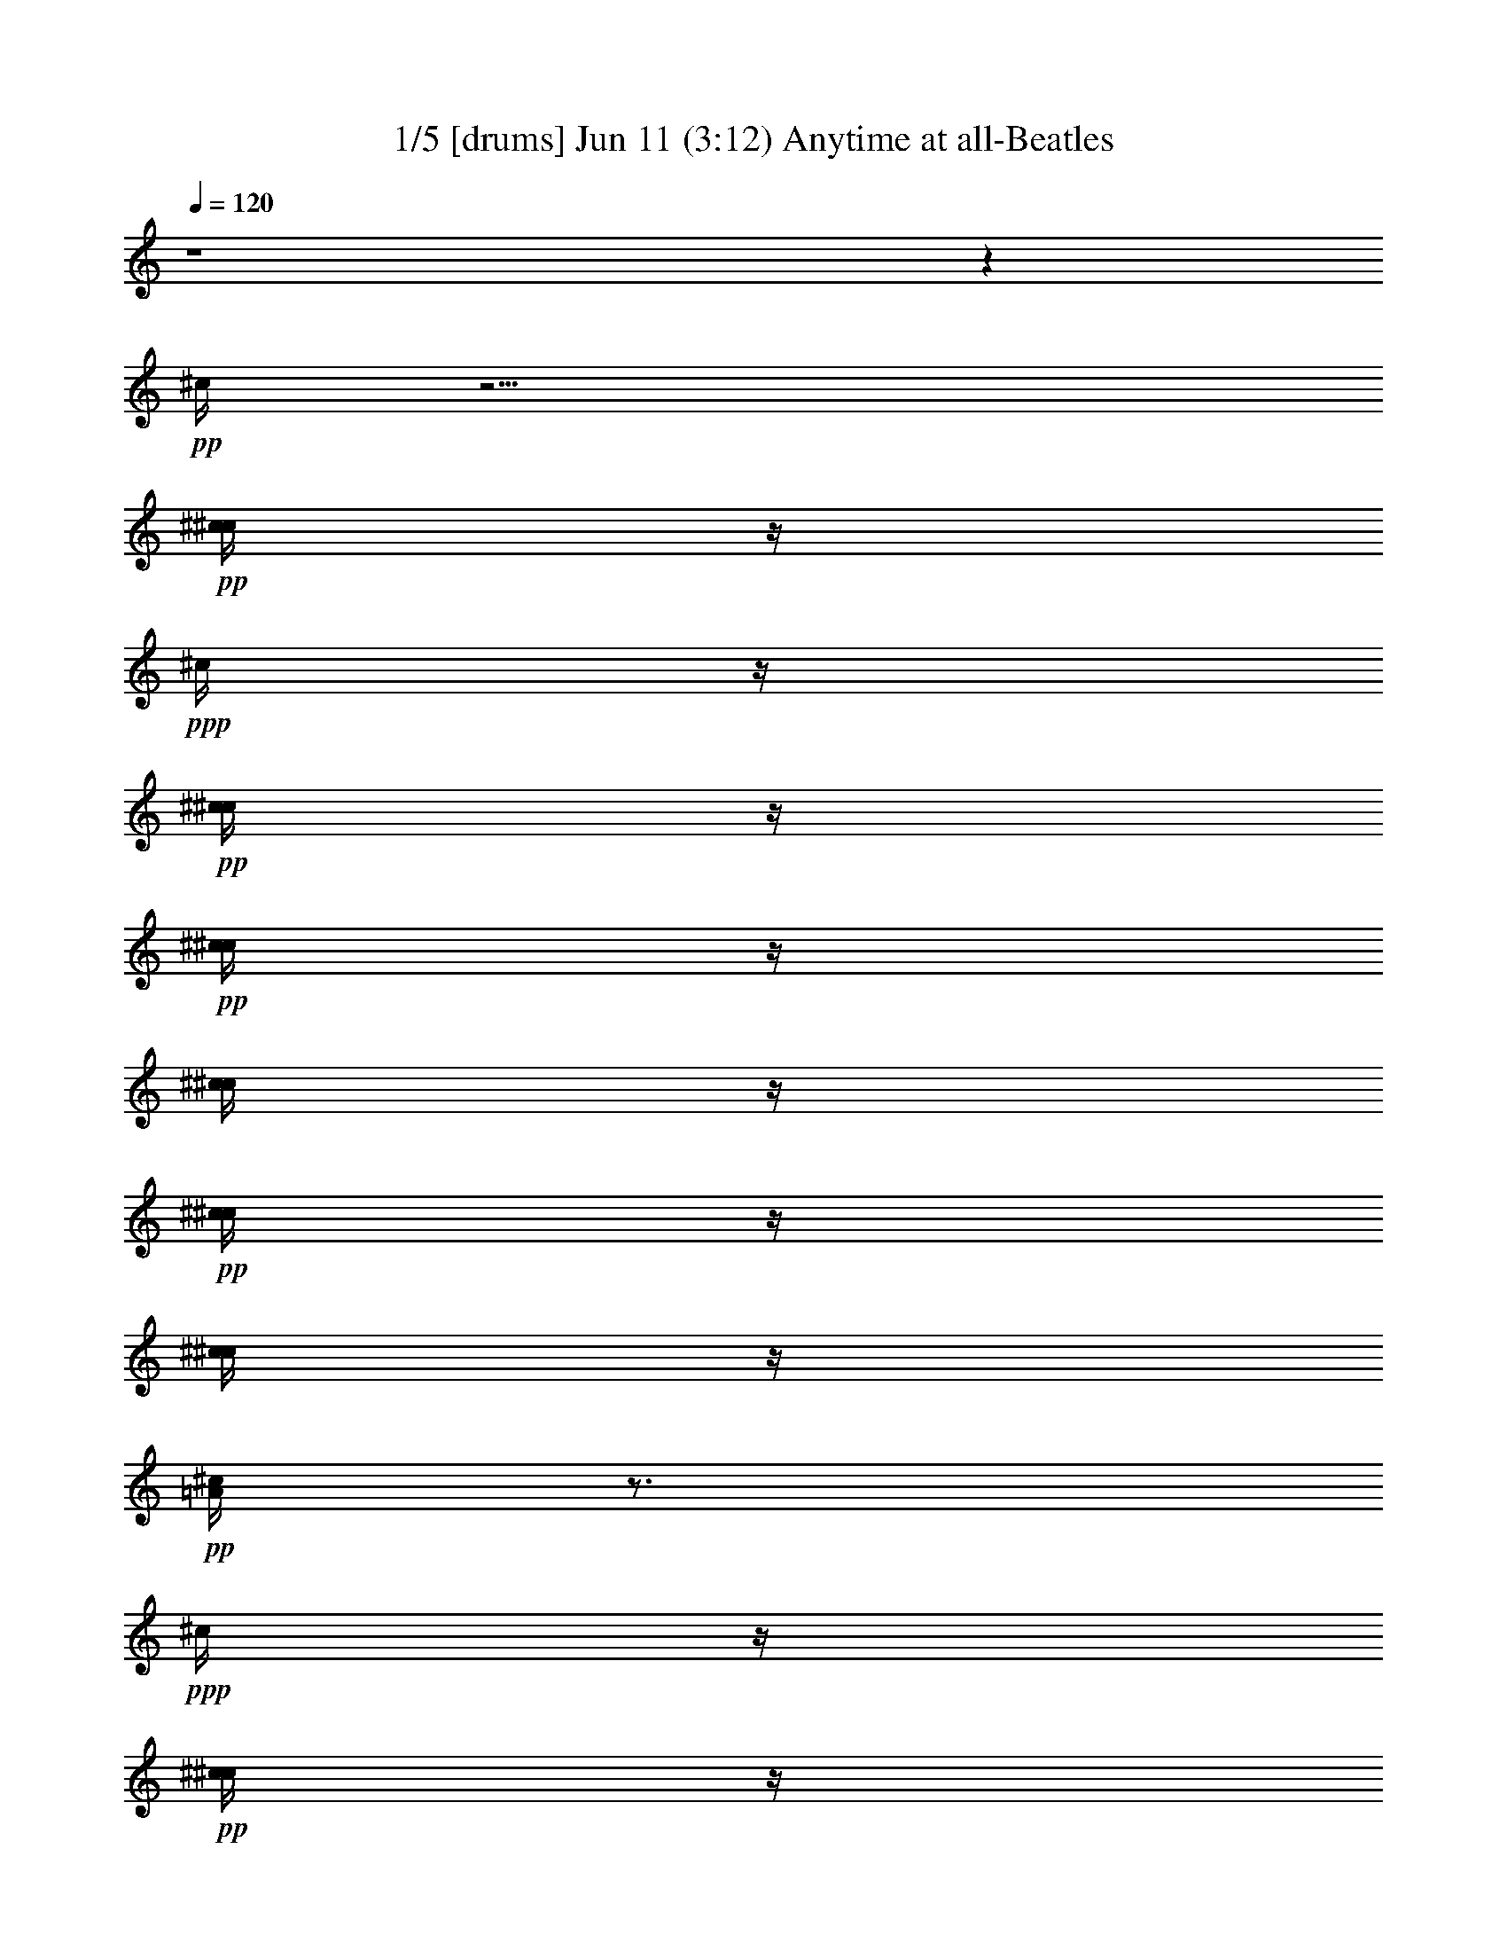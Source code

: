 % Anytime at all 
% conversion by morganfey 
% http://fefeconv.mirar.org/?filter_user=morganfey&view=all 
% 11 Jun 4:23 
% using Firefern's ABC converter 
% 
% Artist: The Beatles 
% Mood: rock, pop, 

X:1 
T: 1/5 [drums] Jun 11 (3:12) Anytime at all-Beatles 
Z: Transcribed by Firefern's ABC sequencer 
% Transcribed for Lord of the Rings Online playing 
% Transpose: 0 (0 octaves) 
% Tempo factor: 100% 
L: 1/4 
K: C 
Q: 1/4=120 
z4 z 
+pp+ ^c/4 
z11/4 
+pp+ [^c/4^c/4] 
z/4 
+ppp+ ^c/4 
z/4 
+pp+ [^c/4^c/4] 
z/4 
+pp+ [^c/4^c/4] 
z/4 
[^c/4^c/4] 
z/4 
+pp+ [^c/4^c/4] 
z/4 
[^c/4^c/4] 
z/4 
+pp+ [^c/4=A/4] 
z3/4 
+ppp+ ^c/4 
z/4 
+pp+ [^c/4^c/4] 
z/4 
+ppp+ ^c/4 
z/4 
+pp+ [^c/4^c/4] 
z/4 
+ppp+ ^c/4 
z/4 
+pp+ [^c/4^c/4] 
z/4 
+ppp+ ^c/4 
z/4 
+pp+ [^c/4^c/4] 
z/4 
+ppp+ ^c/4 
z/4 
+pp+ [^c/4^c/4] 
z/4 
+pp+ [^c/4^c/4] 
z/4 
[^c/4^c/4] 
z/4 
+ppp+ ^c/4 
z/4 
+pp+ [^c/4^c/4] 
z/4 
+ppp+ ^c/4 
z/4 
+pp+ [^c/4^c/4] 
z/4 
+ppp+ ^c/4 
z/4 
+pp+ [^c/4^c/4] 
z/4 
+pp+ [^c/4^c/4] 
z/4 
[^c/4^c/4] 
z/4 
+ppp+ ^c/4 
z/4 
+pp+ [^c/4^c/4] 
z/4 
+ppp+ ^c/4 
z/4 
+pp+ [^c/4^c/4] 
z/4 
+ppp+ ^c/4 
z/4 
+pp+ [^c/4^c/4] 
z/4 
+pp+ [^c/4^c/4] 
z/4 
[^c/4^c/4] 
z/4 
+ppp+ ^c/4 
z/4 
+pp+ [^c/4^c/4] 
z/4 
+ppp+ ^c/4 
z/4 
+pp+ [^c/4^c/4] 
z/4 
+ppp+ ^c/4 
z/4 
+pp+ [^c/4^c/4] 
z/4 
+pp+ [^c/4^c/4] 
z/4 
[^c/4^c/4] 
z/4 
+ppp+ ^c/4 
z/4 
+pp+ [^c/4^c/4] 
z/4 
+ppp+ ^c/4 
z/4 
+pp+ [^c/4^c/4] 
z/4 
+ppp+ ^c/4 
z/4 
+pp+ [^c/4^c/4] 
z/4 
+pp+ [^c/4^c/4] 
z/4 
[^c/4^c/4] 
z/4 
+ppp+ ^c/4 
z/4 
+pp+ [^c/4^c/4] 
z/4 
+ppp+ ^c/4 
z/4 
+pp+ [^c/4^c/4] 
z/4 
+ppp+ ^c/4 
z/4 
+pp+ [^c/4^c/4] 
z/4 
+pp+ [^c/4^c/4] 
z/4 
[^c/4^c/4] 
z/4 
+ppp+ ^c/4 
z/4 
+pp+ [^c/4^c/4] 
z/4 
+ppp+ ^c/4 
z/4 
+pp+ [^c/4^c/4] 
z/4 
+ppp+ ^c/4 
z/4 
+pp+ [^c/4^c/4] 
z/4 
+pp+ [^c/4^c/4] 
z/4 
[^c/4^c/4] 
z/4 
+ppp+ ^c/4 
z/4 
+pp+ [^c/4^c/4] 
z/4 
+ppp+ ^c/4 
z/4 
+pp+ [^c/4^c/4] 
z/4 
+ppp+ ^c/4 
z/4 
+pp+ [^c/4^c/4] 
z/4 
+pp+ [^c/4^c/4] 
z/4 
[^c/4^c/4] 
z/4 
+ppp+ ^c/4 
z/4 
+pp+ [^c/4^c/4] 
z/4 
+ppp+ ^c/4 
z/4 
+pp+ [^c/4^c/4] 
z/4 
+ppp+ ^c/4 
z/4 
+pp+ [^c/4^c/4] 
z/4 
+pp+ [^c/4^c/4] 
z/4 
[^c/4^c/4] 
z/4 
+ppp+ ^c/4 
z/4 
+pp+ [^c/4^c/4] 
z/4 
+ppp+ ^c/4 
z/4 
+pp+ [^c/4^c/4] 
z/4 
+ppp+ ^c/4 
z/4 
+pp+ [^c/4^c/4] 
z/4 
+pp+ [^c/4^c/4] 
z/4 
[^c/4^c/4] 
z/4 
+ppp+ ^c/4 
z/4 
+pp+ [^c/4^c/4] 
z/4 
+ppp+ ^c/4 
z/4 
+pp+ [^c/4^c/4] 
z/4 
+ppp+ ^c/4 
z/4 
+pp+ [^c/4^c/4] 
z/4 
+pp+ [^c/4^c/4] 
z/4 
[^c/4^c/4] 
z/4 
+ppp+ ^c/4 
z/4 
+pp+ [^c/4^c/4] 
z/4 
+ppp+ ^c/4 
z/4 
+pp+ [^c/4^c/4] 
z/4 
+ppp+ ^c/4 
z/4 
+pp+ [^c/4^c/4] 
z/4 
+pp+ [^c/4^c/4] 
z/4 
[^c/4^c/4] 
z/4 
+ppp+ ^c/4 
z/4 
+pp+ [^c/4^c/4] 
z/4 
+ppp+ ^c/4 
z/4 
+pp+ [^c/4^c/4] 
z/4 
+ppp+ ^c/4 
z/4 
+pp+ [^c/4^c/4] 
z/4 
+pp+ [^c/4^c/4] 
z/4 
[^c/4^c/4] 
z/4 
+ppp+ ^c/4 
z/4 
+pp+ [^c/4^c/4] 
z/4 
+ppp+ ^c/4 
z/4 
+pp+ [^c/4^c/4] 
z/4 
+ppp+ ^c/4 
z/4 
+pp+ [^c/4^c/4] 
z/4 
+pp+ [^c/4^c/4] 
z/4 
[^c/4^c/4] 
z/4 
+ppp+ ^c/4 
z/4 
+pp+ [^c/4^c/4] 
z/4 
+ppp+ ^c/4 
z/4 
+pp+ [^c/4^c/4] 
z/4 
+ppp+ ^c/4 
z/4 
+pp+ [^c/4^c/4] 
z/4 
+pp+ [^c/4^c/4] 
z/4 
[^c/4^c/4] 
z/4 
+ppp+ ^c/4 
z/4 
+pp+ [^c/4^c/4] 
z/4 
+ppp+ ^c/4 
z/4 
+pp+ [^c/4^c/4] 
z/4 
+ppp+ ^c/4 
z/4 
+pp+ [^c/4^c/4] 
z/4 
+pp+ [^c/4^c/4] 
z/4 
[^c/4^c/4] 
z/4 
+ppp+ ^c/4 
z/4 
+pp+ [^c/4^c/4] 
z/4 
+ppp+ ^c/4 
z/4 
+pp+ [^c/4^c/4] 
z/4 
+ppp+ ^c/4 
z/4 
+pp+ [^c/4^c/4] 
z/4 
+pp+ [^c/4^c/4] 
z/4 
[^c/4^c/4] 
z/4 
+ppp+ ^c/4 
z/4 
+pp+ [^c/4^c/4] 
z/4 
+ppp+ ^c/4 
z/4 
+pp+ [^c/4^c/4] 
z/4 
+ppp+ ^c/4 
z/4 
+pp+ [^c/4^c/4] 
z/4 
+pp+ [^c/4^c/4] 
z/4 
[^c/4^c/4] 
z/4 
+ppp+ ^c/4 
z/4 
+pp+ [^c/4^c/4] 
z/4 
+ppp+ ^c/4 
z/4 
+pp+ [^c/4^c/4] 
z/4 
+ppp+ ^c/4 
z/4 
+pp+ [^c/4^c/4] 
z/4 
+pp+ [^c/4^c/4] 
z/4 
[^c/4^c/4] 
z/4 
+ppp+ ^c/4 
z/4 
+pp+ [^c/4^c/4] 
z/4 
+ppp+ ^c/4 
z/4 
+pp+ [^c/4B/4] 
z3/4 
+pp+ ^c/4 
z11/4 
+pp+ [^c/4^c/4] 
z/4 
+ppp+ ^c/4 
z/4 
+pp+ [^c/4^c/4] 
z/4 
+pp+ [^c/4^c/4] 
z/4 
[^c/4^c/4] 
z/4 
+ppp+ ^c/4 
z/4 
+pp+ [^c/4^c/4] 
z/4 
+ppp+ ^c/4 
z/4 
+pp+ [^c/4^c/4] 
z/4 
+ppp+ ^c/4 
z/4 
+pp+ [^c/4^c/4] 
z/4 
+ppp+ ^c/4 
z/4 
+pp+ [^c/4^c/4] 
z/4 
+ppp+ ^c/4 
z/4 
+pp+ [^c/4^c/4] 
z/4 
+ppp+ ^c/4 
z/4 
+pp+ [^c/4^c/4] 
z/4 
+ppp+ ^c/4 
z/4 
+pp+ [^c/4^c/4] 
z/4 
+pp+ [^c/4^c/4] 
z/4 
[^c/4^c/4] 
z/4 
+ppp+ ^c/4 
z/4 
+pp+ [^c/4^c/4] 
z/4 
+ppp+ ^c/4 
z/4 
+pp+ [^c/4^c/4] 
z/4 
+ppp+ ^c/4 
z/4 
+pp+ [^c/4^c/4] 
z/4 
+pp+ [^c/4^c/4] 
z/4 
[^c/4^c/4] 
z/4 
+ppp+ ^c/4 
z/4 
+pp+ [^c/4^c/4] 
z/4 
+ppp+ ^c/4 
z/4 
+pp+ [^c/4^c/4] 
z/4 
+ppp+ ^c/4 
z/4 
+pp+ [^c/4^c/4] 
z/4 
+pp+ [^c/4^c/4] 
z/4 
[^c/4^c/4] 
z/4 
+ppp+ ^c/4 
z/4 
+pp+ [^c/4^c/4] 
z/4 
+ppp+ ^c/4 
z/4 
+pp+ [^c/4^c/4] 
z/4 
+ppp+ ^c/4 
z/4 
+pp+ [^c/4^c/4] 
z/4 
+pp+ [^c/4^c/4] 
z/4 
[^c/4^c/4] 
z/4 
+ppp+ ^c/4 
z/4 
+pp+ [^c/4^c/4] 
z/4 
+ppp+ ^c/4 
z/4 
+pp+ [^c/4^c/4] 
z/4 
+ppp+ ^c/4 
z/4 
+pp+ [^c/4^c/4] 
z/4 
+pp+ [^c/4^c/4] 
z/4 
[^c/4^c/4] 
z/4 
+ppp+ ^c/4 
z/4 
+pp+ [^c/4^c/4] 
z/4 
+ppp+ ^c/4 
z/4 
+pp+ [^c/4^c/4] 
z/4 
+ppp+ ^c/4 
z/4 
+pp+ [^c/4^c/4] 
z/4 
+pp+ [^c/4^c/4] 
z/4 
[^c/4^c/4] 
z/4 
+ppp+ ^c/4 
z/4 
+pp+ [^c/4^c/4] 
z/4 
+ppp+ ^c/4 
z/4 
+pp+ [^c/4^c/4] 
z/4 
+ppp+ ^c/4 
z/4 
+pp+ [^c/4^c/4] 
z/4 
+pp+ [^c/4^c/4] 
z/4 
[^c/4^c/4] 
z/4 
+ppp+ ^c/4 
z/4 
+pp+ [^c/4^c/4] 
z/4 
+ppp+ ^c/4 
z/4 
+pp+ [^c/4^c/4] 
z/4 
+ppp+ ^c/4 
z/4 
+pp+ [^c/4^c/4] 
z/4 
+pp+ [^c/4^c/4] 
z/4 
[^c/4^c/4] 
z/4 
+ppp+ ^c/4 
z/4 
+pp+ [^c/4^c/4] 
z/4 
+ppp+ ^c/4 
z/4 
+pp+ [^c/4^c/4] 
z/4 
+ppp+ ^c/4 
z/4 
+pp+ [^c/4^c/4] 
z/4 
+pp+ [^c/4^c/4] 
z/4 
[^c/4^c/4] 
z/4 
+ppp+ ^c/4 
z/4 
+pp+ [^c/4^c/4] 
z/4 
+ppp+ ^c/4 
z/4 
+pp+ [^c/4^c/4] 
z/4 
+ppp+ ^c/4 
z/4 
+pp+ [^c/4^c/4] 
z/4 
+pp+ [^c/4^c/4] 
z/4 
[^c/4^c/4] 
z/4 
+ppp+ ^c/4 
z/4 
+pp+ [^c/4^c/4] 
z/4 
+ppp+ ^c/4 
z/4 
+pp+ [^c/4^c/4] 
z/4 
+ppp+ ^c/4 
z/4 
+pp+ [^c/4^c/4] 
z/4 
+pp+ [^c/4^c/4] 
z/4 
[^c/4^c/4] 
z/4 
+ppp+ ^c/4 
z/4 
+pp+ [^c/4^c/4] 
z/4 
+ppp+ ^c/4 
z/4 
+pp+ [^c/4^c/4] 
z/4 
+ppp+ ^c/4 
z/4 
+pp+ [^c/4^c/4] 
z/4 
+pp+ [^c/4^c/4] 
z/4 
[^c/4^c/4] 
z/4 
+ppp+ ^c/4 
z/4 
+pp+ [^c/4^c/4] 
z/4 
+ppp+ ^c/4 
z/4 
+pp+ [^c/4^c/4] 
z/4 
+ppp+ ^c/4 
z/4 
+pp+ [^c/4^c/4] 
z/4 
+pp+ [^c/4^c/4] 
z/4 
[^c/4^c/4] 
z/4 
+ppp+ ^c/4 
z/4 
+pp+ [^c/4^c/4] 
z/4 
+ppp+ ^c/4 
z/4 
+pp+ [^c/4^c/4] 
z/4 
+ppp+ ^c/4 
z/4 
+pp+ [^c/4^c/4] 
z/4 
+pp+ [^c/4^c/4] 
z/4 
[^c/4^c/4] 
z/4 
+ppp+ ^c/4 
z/4 
+pp+ [^c/4^c/4] 
z/4 
+ppp+ ^c/4 
z/4 
+pp+ [^c/4^c/4] 
z/4 
+ppp+ ^c/4 
z/4 
+pp+ [^c/4^c/4] 
z/4 
+pp+ [^c/4^c/4] 
z/4 
[^c/4^c/4] 
z/4 
+ppp+ ^c/4 
z/4 
+pp+ [^c/4^c/4] 
z/4 
+ppp+ ^c/4 
z/4 
+pp+ [^c/4^c/4] 
z/4 
+ppp+ ^c/4 
z/4 
+pp+ [^c/4^c/4] 
z/4 
+pp+ [^c/4^c/4] 
z/4 
[^c/4^c/4] 
z/4 
+ppp+ ^c/4 
z/4 
+pp+ [^c/4^c/4] 
z/4 
+ppp+ ^c/4 
z/4 
+pp+ [^c/4^c/4] 
z/4 
+ppp+ ^c/4 
z/4 
+pp+ [^c/4^c/4] 
z/4 
+pp+ [^c/4^c/4] 
z/4 
[^c/4^c/4] 
z/4 
+ppp+ ^c/4 
z/4 
+pp+ [^c/4^c/4] 
z/4 
+ppp+ ^c/4 
z/4 
+pp+ [^c/4^c/4] 
z/4 
+ppp+ ^c/4 
z/4 
+pp+ [^c/4^c/4] 
z/4 
+pp+ [^c/4^c/4] 
z/4 
[^c/4^c/4] 
z/4 
+ppp+ ^c/4 
z/4 
+pp+ [^c/4^c/4] 
z/4 
+ppp+ ^c/4 
z/4 
+pp+ [^c/4^c/4] 
z/4 
+ppp+ ^c/4 
z/4 
+pp+ [^c/4^c/4] 
z/4 
+pp+ [^c/4^c/4] 
z/4 
[^c/4^c/4] 
z/4 
+ppp+ ^c/4 
z/4 
+pp+ [^c/4^c/4] 
z/4 
+ppp+ ^c/4 
z/4 
+pp+ [^c/4B/4] 
z3/4 
+pp+ ^c/4 
z11/4 
+pp+ [^c/4^c/4] 
z/4 
+ppp+ ^c/4 
z/4 
+pp+ [^c/4^c/4] 
z/4 
+pp+ [^c/4^c/4] 
z/4 
[^c/4^c/4] 
z/4 
+pp+ [^c/4^c/4] 
z/4 
[^c/4^c/4] 
z/4 
+pp+ [^c/4=A/4] 
z3/4 
+ppp+ ^c/4 
z/4 
+pp+ [^c/4^c/4] 
z/4 
+ppp+ ^c/4 
z/4 
+pp+ [^c/4^c/4] 
z/4 
+ppp+ ^c/4 
z/4 
+pp+ [^c/4^c/4] 
z/4 
+ppp+ ^c/4 
z/4 
+pp+ [^c/4^c/4] 
z/4 
+ppp+ ^c/4 
z/4 
+pp+ [^c/4^c/4] 
z/4 
+pp+ [^c/4^c/4] 
z/4 
[^c/4^c/4] 
z/4 
+ppp+ ^c/4 
z/4 
+pp+ [^c/4^c/4] 
z/4 
+ppp+ ^c/4 
z/4 
+pp+ [^c/4^c/4] 
z/4 
+ppp+ ^c/4 
z/4 
+pp+ [^c/4^c/4] 
z/4 
+pp+ [^c/4^c/4] 
z/4 
[^c/4^c/4] 
z/4 
+ppp+ ^c/4 
z/4 
+pp+ [^c/4^c/4] 
z/4 
+ppp+ ^c/4 
z/4 
+pp+ [^c/4^c/4] 
z/4 
+ppp+ ^c/4 
z/4 
+pp+ [^c/4^c/4] 
z/4 
+pp+ [^c/4^c/4] 
z/4 
[^c/4^c/4] 
z/4 
+ppp+ ^c/4 
z/4 
+pp+ [^c/4^c/4] 
z/4 
+ppp+ ^c/4 
z/4 
+pp+ [^c/4^c/4] 
z/4 
+ppp+ ^c/4 
z/4 
+pp+ [^c/4^c/4] 
z/4 
+pp+ [^c/4^c/4] 
z/4 
[^c/4^c/4] 
z/4 
+ppp+ ^c/4 
z/4 
+pp+ [^c/4^c/4] 
z/4 
+ppp+ ^c/4 
z/4 
+pp+ [^c/4^c/4] 
z/4 
+ppp+ ^c/4 
z/4 
+pp+ [^c/4^c/4] 
z/4 
+pp+ [^c/4^c/4] 
z/4 
[^c/4^c/4] 
z/4 
+ppp+ ^c/4 
z/4 
+pp+ [^c/4^c/4] 
z/4 
+ppp+ ^c/4 
z/4 
+pp+ [^c/4^c/4] 
z/4 
+ppp+ ^c/4 
z/4 
+pp+ [^c/4^c/4] 
z/4 
+pp+ [^c/4^c/4] 
z/4 
[^c/4^c/4] 
z/4 
+ppp+ ^c/4 
z/4 
+pp+ [^c/4^c/4] 
z/4 
+ppp+ ^c/4 
z/4 
+pp+ [^c/4^c/4] 
z/4 
+ppp+ ^c/4 
z/4 
+pp+ [^c/4^c/4] 
z/4 
+pp+ [^c/4^c/4] 
z/4 
[^c/4^c/4] 
z/4 
+ppp+ ^c/4 
z/4 
+pp+ [^c/4^c/4] 
z/4 
+ppp+ ^c/4 
z/4 
+pp+ [^c/4^c/4] 
z/4 
+ppp+ ^c/4 
z/4 
+pp+ [^c/4^c/4] 
z/4 
+pp+ [^c/4^c/4] 
z/4 
[^c/4^c/4] 
z/4 
+ppp+ ^c/4 
z/4 
+pp+ [^c/4^c/4] 
z/4 
+ppp+ ^c/4 
z/4 
+pp+ [^c/4^c/4] 
z/4 
+ppp+ ^c/4 
z/4 
+pp+ [^c/4^c/4] 
z/4 
+pp+ [^c/4^c/4] 
z/4 
[^c/4^c/4] 
z/4 
+ppp+ ^c/4 
z/4 
+pp+ [^c/4^c/4] 
z/4 
+ppp+ ^c/4 
z/4 
+pp+ [^c/4^c/4] 
z/4 
+ppp+ ^c/4 
z/4 
+pp+ [^c/4^c/4] 
z/4 
+pp+ [^c/4^c/4] 
z/4 
[^c/4^c/4] 
z/4 
+ppp+ ^c/4 
z/4 
+pp+ [^c/4^c/4] 
z/4 
+ppp+ ^c/4 
z/4 
+pp+ [^c/4^c/4] 
z/4 
+ppp+ ^c/4 
z/4 
+pp+ [^c/4^c/4] 
z/4 
+pp+ [^c/4^c/4] 
z/4 
[^c/4^c/4] 
z/4 
+ppp+ ^c/4 
z/4 
+pp+ [^c/4^c/4] 
z/4 
+ppp+ ^c/4 
z/4 
+pp+ [^c/4^c/4] 
z/4 
+ppp+ ^c/4 
z/4 
+pp+ [^c/4^c/4] 
z/4 
+pp+ [^c/4^c/4] 
z/4 
[^c/4^c/4] 
z/4 
+ppp+ ^c/4 
z/4 
+pp+ [^c/4^c/4] 
z/4 
+ppp+ ^c/4 
z/4 
+pp+ [^c/4^c/4] 
z/4 
+ppp+ ^c/4 
z/4 
+pp+ [^c/4^c/4] 
z/4 
+pp+ [^c/4^c/4] 
z/4 
[^c/4^c/4] 
z/4 
+ppp+ ^c/4 
z/4 
+pp+ [^c/4^c/4] 
z/4 
+ppp+ ^c/4 
z/4 
+pp+ [^c/4^c/4] 
z/4 
+ppp+ ^c/4 
z/4 
+pp+ [^c/4^c/4] 
z/4 
+pp+ [^c/4^c/4] 
z/4 
[^c/4^c/4] 
z/4 
+ppp+ ^c/4 
z/4 
+pp+ [^c/4^c/4] 
z/4 
+ppp+ ^c/4 
z/4 
+pp+ [^c/4^c/4] 
z/4 
+ppp+ ^c/4 
z/4 
+pp+ [^c/4^c/4] 
z/4 
+pp+ [^c/4^c/4] 
z/4 
[^c/4^c/4] 
z/4 
+ppp+ ^c/4 
z/4 
+pp+ [^c/4^c/4] 
z/4 
+ppp+ ^c/4 
z/4 
+pp+ [^c/4B/4] 
z3/4 
+pp+ ^c/4 
z11/4 
+pp+ [^c/4^c/4] 
z/4 
+ppp+ ^c/4 
z/4 
+pp+ [^c/4^c/4] 
z/4 
+pp+ [^c/4^c/4] 
z/4 
[^c/4^c/4] 
z/4 
+pp+ [^c/4^c/4] 
z/4 
[^c/4^c/4] 
z/4 
+pp+ [^c/4=A/4] 
z3/4 
+ppp+ ^c/4 
z/4 
+pp+ [^c/4^c/4] 
z/4 
+ppp+ ^c/4 
z/4 
+pp+ [^c/4^c/4] 
z/4 
+ppp+ ^c/4 
z/4 
+pp+ [^c/4^c/4] 
z/4 
+ppp+ ^c/4 
z/4 
+pp+ [^c/4^c/4] 
z/4 
+ppp+ ^c/4 
z/4 
+pp+ [^c/4^c/4] 
z/4 
+pp+ [^c/4^c/4] 
z/4 
[^c/4^c/4] 
z/4 
+ppp+ ^c/4 
z/4 
+pp+ [^c/4^c/4] 
z/4 
+ppp+ ^c/4 
z/4 
+pp+ [^c/4^c/4] 
z/4 
+ppp+ ^c/4 
z/4 
+pp+ [^c/4^c/4] 
z/4 
+pp+ [^c/4^c/4] 
z/4 
[^c/4^c/4] 
z/4 
+ppp+ ^c/4 
z/4 
+pp+ [^c/4^c/4] 
z/4 
+ppp+ ^c/4 
z/4 
+pp+ [^c/4^c/4] 
z/4 
+ppp+ ^c/4 
z/4 
+pp+ [^c/4^c/4] 
z/4 
+pp+ [^c/4^c/4] 
z/4 
[^c/4^c/4] 
z/4 
+ppp+ ^c/4 
z/4 
+pp+ [^c/4^c/4] 
z/4 
+ppp+ ^c/4 
z/4 
+pp+ [^c/4^c/4] 
z/4 
+ppp+ ^c/4 
z/4 
+pp+ [^c/4^c/4] 
z/4 
+pp+ [^c/4^c/4] 
z/4 
[^c/4^c/4] 
z/4 
+ppp+ ^c/4 
z/4 
+pp+ [^c/4^c/4] 
z/4 
+ppp+ ^c/4 
z/4 
+pp+ [^c/4^c/4] 
z/4 
+ppp+ ^c/4 
z/4 
+pp+ [^c/4^c/4] 
z/4 
+pp+ [^c/4^c/4] 
z/4 
[^c/4^c/4] 
z/4 
+ppp+ ^c/4 
z/4 
+pp+ [^c/4^c/4] 
z/4 
+ppp+ ^c/4 
z/4 
+pp+ [^c/4^c/4] 
z/4 
+ppp+ ^c/4 
z/4 
+pp+ [^c/4^c/4] 
z/4 
+pp+ [^c/4^c/4] 
z/4 
[^c/4^c/4] 
z/4 
+ppp+ ^c/4 
z/4 
+pp+ [^c/4^c/4] 
z/4 
+ppp+ ^c/4 
z/4 
+pp+ [^c/4^c/4] 
z/4 
+ppp+ ^c/4 
z/4 
+pp+ [^c/4^c/4] 
z/4 
+pp+ [^c/4^c/4] 
z/4 
[^c/4^c/4] 
z/4 
+pp+ [^c/4^c/4] 
z/4 
[^c/4^c/4] 
z/4 
+pp+ [^c/4=A/4] 
z3/4 
+ppp+ ^c/4 
z/4 
+pp+ [^c/4^c/4] 
z/4 
+ppp+ ^c/4 
z/4 
+pp+ [^c/4^c/4] 
z/4 
+ppp+ ^c/4 
z/4 
+pp+ [^c/4^c/4] 
z/4 
+ppp+ ^c/4 
z/4 
+pp+ [^c/4^c/4] 
z/4 
+ppp+ ^c/4 
z/4 
+pp+ [^c/4^c/4] 
z/4 
+pp+ [^c/4^c/4] 
z/4 
[^c/4^c/4] 
z/4 
+ppp+ ^c/4 
z/4 
+pp+ [^c/4^c/4] 
z/4 
+ppp+ ^c/4 
z/4 
+pp+ [^c/4^c/4] 
z/4 
+ppp+ ^c/4 
z/4 
+pp+ [^c/4^c/4] 
z/4 
+pp+ [^c/4^c/4] 
z/4 
[^c/4^c/4] 
z/4 
+ppp+ ^c/4 
z/4 
+pp+ [^c/4^c/4] 
z/4 
+ppp+ ^c/4 
z/4 
+pp+ [^c/4^c/4] 
z/4 
+ppp+ ^c/4 
z/4 
+pp+ [^c/4^c/4] 
z/4 
+pp+ [^c/4^c/4] 
z/4 
[^c/4^c/4] 
z/4 
+ppp+ ^c/4 
z/4 
+pp+ [^c/4^c/4] 
z/4 
+ppp+ ^c/4 
z/4 
+pp+ [^c/4^c/4] 
z/4 
+ppp+ ^c/4 
z/4 
+pp+ [^c/4^c/4] 
z/4 
+pp+ [^c/4^c/4] 
z/4 
[^c/4^c/4] 
z/4 
+ppp+ ^c/4 
z/4 
+pp+ [^c/4^c/4] 
z/4 
+ppp+ ^c/4 
z/4 
+pp+ [^c/4^c/4] 
z/4 
+ppp+ ^c/4 
z/4 
+pp+ [^c/4^c/4] 
z/4 
+pp+ [^c/4^c/4] 
z/4 
[^c/4^c/4] 
z/4 
+ppp+ ^c/4 
z/4 
+pp+ [^c/4^c/4] 
z/4 
+ppp+ ^c/4 
z/4 
+pp+ [^c/4^c/4] 
z/4 
+ppp+ ^c/4 
z/4 
+pp+ [^c/4^c/4] 
z/4 
+pp+ [^c/4^c/4] 
z/4 
[^c/4^c/4] 
z/4 
+ppp+ ^c/4 
z/4 
+pp+ [^c/4^c/4] 
z/4 
+ppp+ ^c/4 
z/4 
+pp+ [^c/4^c/4] 
z/4 
+ppp+ ^c/4 
z/4 
+pp+ [^c/4^c/4] 
z/4 
+pp+ [^c/4^c/4] 
z/4 
[^c/4^c/4] 
z/4 
+pp+ [^c/4^c/4] 
z/4 
[^c/4^c/4] 
z/4 
+pp+ [^c/4=A/4] 
z3/4 
+ppp+ ^c/4 
z/4 
+pp+ [^c/4^c/4] 
z/4 
+ppp+ ^c/4 
z/4 
+pp+ [^c/4^c/4] 
z/4 
+ppp+ ^c/4 
z/4 
+pp+ [^c/4^c/4] 
z/4 
+ppp+ ^c/4 
z/4 
+pp+ [^c/4^c/4] 
z/4 
+ppp+ ^c/4 
z/4 
+pp+ [^c/4^c/4] 
z/4 
+pp+ [^c/4^c/4] 
z/4 
[^c/4^c/4] 
z/4 
+ppp+ ^c/4 
z/4 
+pp+ [^c/4^c/4] 
z/4 
+ppp+ ^c/4 
z/4 
+pp+ [^c/4^c/4] 
z/4 
+ppp+ ^c/4 
z/4 
+pp+ [^c/4^c/4] 
z/4 
+pp+ [^c/4^c/4] 
z/4 
[^c/4^c/4] 
z/4 
+ppp+ ^c/4 
z/4 
+pp+ [^c/4^c/4] 
z/4 
+ppp+ ^c/4 
z/4 
+pp+ [^c/4^c/4] 
z/4 
+ppp+ ^c/4 
z/4 
+pp+ [^c/4^c/4] 
z/4 
+pp+ [^c/4^c/4] 
z/4 
[^c/4^c/4] 
z/4 
+ppp+ ^c/4 
z/4 
+pp+ [^c/4^c/4] 
z/4 
+ppp+ ^c/4 
z/4 
+pp+ [^c/4^c/4] 
z/4 
+ppp+ ^c/4 
z/4 
+pp+ [^c/4^c/4] 
z/4 
+pp+ [^c/4^c/4] 
z/4 
[^c/4^c/4] 
z/4 
+ppp+ ^c/4 
z/4 
+pp+ [^c/4^c/4] 
z/4 
+ppp+ ^c/4 
z/4 
+pp+ [^c/4^c/4] 
z/4 
+ppp+ ^c/4 
z/4 
+pp+ [^c/4^c/4] 
z/4 
+pp+ [^c/4^c/4] 
z/4 
[^c/4^c/4] 
z/4 
+ppp+ ^c/4 
z/4 
+pp+ [^c/4^c/4] 
z/4 
+ppp+ ^c/4 
z/4 
+pp+ [^c/4^c/4] 
z/4 
+ppp+ ^c/4 
z/4 
+pp+ [^c/4^c/4] 
z/4 
+pp+ [^c/4^c/4] 
z/4 
[^c/4^c/4] 
z/4 
+ppp+ ^c/4 
z/4 
+pp+ [^c/4^c/4] 
z/4 
+ppp+ ^c/4 
z/4 
+pp+ [^c/4^c/4] 
z/4 
+ppp+ ^c/4 
z/4 
+pp+ [^c/4^c/4] 
z/4 
+pp+ [^c/4^c/4] 
z/4 
[^c/4^c/4] 
z/4 
+ppp+ ^c/4 
z/4 
+pp+ [^c/4^c/4] 
z/4 
+ppp+ ^c/4 
z/4 
+pp+ [^c/4^c/4] 
z/4 
+ppp+ ^c/4 
z/4 
+pp+ [^c/4^c/4] 
z/4 
+pp+ [^c/4^c/4] 
z/4 
[^c/4^c/4] 
z/4 
+ppp+ ^c/4 
z/4 
+pp+ [^c/4^c/4] 
z/4 
+ppp+ ^c/4 
z/4 
+pp+ [^c/4^c/4] 
z/4 
+ppp+ ^c/4 
z/4 
+pp+ [^c/4^c/4] 
z/4 
+pp+ [^c/4^c/4] 
z/4 
[^c/4^c/4] 
z/4 
+ppp+ ^c/4 
z/4 
+pp+ [^c/4^c/4] 
z/4 
+ppp+ ^c/4 
z/4 
+pp+ [^c/4B/4] 
z3/4 
+pp+ ^c/4 


X:2 
T: 2/5 Anytime at all [clarinet] Jun 11 (3:12) 
Z: Transcribed by Firefern's ABC sequencer 
% Transcribed for Lord of the Rings Online playing 
% Transpose: 0 (0 octaves) 
% Tempo factor: 100% 
L: 1/4 
K: C 
Q: 1/4=120 
z4 z2 
+pp+ =c/4 
^A/4 
^A 
^G/2 
^A/4 
^G/4 
=F3/2 
z4 
=c/4 
^d/4 
^d 
=c/2 
^d/4 
=c/4 
^A3/2 
z4 
=c/4 
^A/4 
^A 
^G/2 
^A/4 
^G/4 
=F 
B3/4 
^A/4 
^A/4 
^G/4 
^A/2 
^G/2 
^A/4 
^G/4 
=F/2 
z/2 
^D/2 
B/2 
^A 
^G/2 
^G4 
z4 
^G, 
^G,/2- 
[^G,/2-^A,/2] 
[^G,-=C] 
[^G,^C] 
[=G,/2-^D/2] 
[=G,/2-=F/2] 
[=G,/2-=C/2] 
[=G,3/2-^D3/2] 
+fff+ =G, 
=F,/2- 
+pp+ [=F,/2-=F/2] 
[=F,/2-=F/2] 
[=F,/2-=F/2] 
[=F,/2-=F/2] 
[=F,-=F] 
[=F,/2^C/2-] 
[E,2-^C2] 
+fff+ E,2 
+pp+ [^D,/2-=C/2] 
[^D,/2-^D/2] 
[^D,/2-=C/2] 
[^D,2-^D2] 
[^D,/2^D/2] 
[=G,-=F] 
[=G,3/2-^D3/2] 
[=G,/2-=C/2] 
[=G,/2-^A,/2] 
[=G,/2^G,/2-] 
^G, 
^G,/2- 
[^G,/2-^A,/2] 
[^G,-=C] 
[^G,^C] 
[=G,/2-^D/2] 
[=G,/2-=F/2] 
[=G,/2-=C/2] 
[=G,3/2-^D3/2] 
+fff+ =G, 
=F,/2- 
+pp+ [=F,/2-=F/2] 
[=F,/2-=F/2] 
[=F,/2-=F/2] 
[=F,/2-=F/2] 
[=F,-=F] 
[=F,/2^C/2-] 
[E,2-^C2] 
+fff+ E,2 
+pp+ [^D,/2-=C/2] 
[^D,/2-^D/2] 
[^D,/2-=C/2] 
[^D,2-^D2] 
[^D,/2^D/2] 
[=G,-=F] 
[=G,3/2-^D3/2] 
[=G,/2-=C/2] 
[=G,/2-^A,/2] 
[=G,/2^G,/2-] 
^G,3 
z3 
=c/4 
^A/4 
^A 
^G/2 
^A/4 
^G/4 
=F3/2 
z4 
=c/4 
^d/4 
^d 
=c/2 
^d/4 
=c/4 
^A3/2 
z4 
=c/4 
^A/4 
^A 
^G/2 
^A/4 
^G/4 
=F 
B3/4 
^A/4 
^A/4 
^G/4 
^A/2 
^G/2 
^A/4 
^G/4 
=F/2 
z/2 
^D/2 
B/2 
^A 
^G/2 
^G4 
z4 
^G, 
^G,/2- 
[^G,/2-^A,/2] 
[^G,-=C] 
[^G,^C] 
[=G,/2-^D/2] 
[=G,/2-=F/2] 
[=G,/2-=C/2] 
[=G,3/2-^D3/2] 
+fff+ =G, 
=F,/2- 
+pp+ [=F,/2-=F/2] 
[=F,/2-=F/2] 
[=F,/2-=F/2] 
[=F,/2-=F/2] 
[=F,-=F] 
[=F,/2^C/2-] 
[E,2-^C2] 
+fff+ E,2 
^D,- 
+pp+ [^D,/2-=C/2] 
[^D,-^D] 
[^D,-^D] 
[^D,/2^D/2] 
[=G,-=F] 
[=G,3/2-^D3/2] 
[=G,/2-=C/2] 
[=G,/2-^A,/2] 
[=G,/2^G,/2-] 
^G, 
^G,/2- 
[^G,/2-^A,/2] 
[^G,-=C] 
[^G,^C] 
[=G,/2-^D/2] 
[=G,/2-=F/2] 
[=G,/2-=C/2] 
[=G,3/2-^D3/2] 
[=G,/2-=F/2] 
+fff+ =G,/2 
=F,/2- 
+pp+ [=F,/2-=F/2] 
[=F,/2-=F/2] 
[=F,/2-=F/2] 
[=F,/2-=F/2] 
[=F,-=F] 
[=F,/2^C/2-] 
[E,2-^C2] 
+fff+ E,2 
+pp+ [^D,/2-=C/2] 
[^D,/2-^D/2] 
[^D,/2-=C/2] 
[^D,2-^D2] 
[^D,/2^D/2] 
[=G,-=F] 
[=G,3/2-^D3/2] 
[=G,/2-=C/2] 
[=G,/2-^A,/2] 
[=G,/2^G,/2-] 
^G,3 
z3 
=c/4 
^A/4 
^A 
^G/2 
^A/4 
^G/4 
=F3/2 
z4 
=c/4 
^d/4 
^d 
=c/2 
^d/4 
=c/4 
^A3/2 
z4 
=c/4 
^A/4 
^A 
^G/2 
^A/4 
^G/4 
=F 
B3/4 
^A/4 
^A/4 
^G/4 
^A/2 
^G/2 
^A/4 
^G/4 
=F/2 
z/2 
^D/2 
B/2 
^A 
^G/2 
^G4 
z4 
+fff+ ^A,2 
=C2 
^C4 
^A,3/4 
^A,/2 
^A,3/4 
=C3/4 
=C/2 
=C3/4 
^C11/4 
[^D/2^d/2] 
[E3/4e3/4] 
[=F11/4=f11/4] 
[=F/2=f/2] 
[^F3/4^f3/4] 
[=G11/4=g11/4] 
[=G/2=g/2] 
[=G3/4=g3/4] 
[^G3/4^g3/4] 
[^G/2^g/2] 
[^G3/4^g3/4] 
[^G3/4^g3/4] 
[^G/2^g/2] 
[^G3/4^g3/4] 
[^A3/4^a3/4] 
[^A/2^a/2] 
[^A3/4^a3/4] 
[^A3/4^a3/4] 
[^G/2^g/2] 
[^A3/4^a3/4] 
^c 
[=c=c'] 
[^A/2^a/2] 
[^G^g] 
+pp+ [=c5/2=c'5/2-] 
[=c/4-=c'/4-] 
[^A/4=c/4-=c'/4-] 
[^A/2-=c/2=c'/2] 
^A/2 
^G/2 
^A/4 
^G/4 
=F3/2 
z4 
=c/4 
^d/4 
^d 
=c/2 
^d/4 
=c/4 
^A3/2 
z4 
=c/4 
^A/4 
^A 
^G/2 
^A/4 
^G/4 
=F 
B3/4 
^A/4 
^A/4 
^G/4 
^A/2 
^G/2 
^A/4 
^G/4 
=F/2 
z/2 
^D/2 
B/2 
^A 
^G/2 
^G4 
z3/2 
=c 
^A/2 
^A/2 
^G/2 
^A/4 
^G/4 
=F3/2 
z4 
=c/4 
^d/4 
^d 
=c/2 
^d/4 
=c/4 
^A3/2 
z4 
=c/4 
^A/4 
^A 
^G/2 
^A/4 
^G/4 
=F 
B3/4 
^A/4 
^A/4 
^G/4 
^A/2 
^G/2 
^A/4 
^G/4 
=F/2 
z/2 
^D/2 
B/2 
^A 
^G/2 
^G4 
z3/2 
=c 
^A/2 
^A/2 
^G/2 
^A/4 
^G/4 
=F3/2 
z4 
=c/4 
^d/4 
^d 
=c/2 
^d/4 
=c/4 
^A3/2 
z4 
=c/4 
^A/4 
^A 
^G/2 
^A/4 
^G/4 
=F 
B3/4 
^A/4 
^A/4 
^G/4 
^A/2 
^G/2 
^A/4 
^G/4 
=F/2 
z/2 
^D/2 
B/2 
^A 
^G/2 
^G4 
z3/2 
=c 
^A/2 
^A/2 
^G/2 
^A/4 
^G/4 
=F 
B3/4 
^A/4 
^A/4 
^G/4 
^A/2 
^G/2 
^A/4 
^G/4 
=F/2 
z/2 
^D/2 
B/2 
^A 
^G/2 
^G2 


X:3 
T: 3/5 Anytime at all [lute] Jun 11 (3:12) 
Z: Transcribed by Firefern's ABC sequencer 
% Transcribed for Lord of the Rings Online playing 
% Transpose: 0 (0 octaves) 
% Tempo factor: 100% 
L: 1/4 
K: C 
Q: 1/4=120 
z4 z4 
+mp+ [=F,=C=F^G=c] 
+pp+ [=F,=C=F^G=c] 
[=F,/2-=C/2-=F/2^G/2=c/2] 
+mp+ [^D,/2=F,/2=C/2=F/2^G/2=c/2] 
[=F,/2=C/2=F/2^G/2=c/2] 
[^G,/4-^D/4-^G/4=c/4] 
[^G,5/4^D5/4] 
+pp+ [^G,^D^G=c] 
+pp+ [^G,/2-^D/2^G/2=c/2] 
[^G,/2^D/2^G/2=c/2] 
[^G,/2-^D/2^G/2=c/2] 
[^G,/2^D/2^G/2=c/2] 
+mp+ [^D,^A,^D=G^A] 
[^D,/2^A,/2-^D/2=G/2^A/2] 
[^D,/2^A,/2^D/2=G/2^A/2] 
+pp+ [^D,/2^A,/2^D/2^G/2^A/2] 
[^D,^A,^D=G^G^A] 
+mp+ [^D,3/2^A,3/2^D3/2=G3/2^A3/2] 
+pp+ [^D,^A,^D=G^A] 
+mp+ [^D,/2-^A,/2^D/2=G/2^A/2] 
[^D,/2^A,/2^D/2=G/2^A/2] 
[^D,/2-^A,/2-B,/2^D/2=G/2^A/2] 
[^D,/2^A,/2=C/2^D/2=G/2^A/2] 
+pp+ [=F,=C=F^G=c] 
[=F,=C=F^G=c] 
[=F,/2-=C/2-=F/2^G/2=c/2] 
[=F,/2=C/2=F/2^G/2=c/2] 
[=F,/2-=C/2-=F/2^G/2=c/2] 
[=F,/2=C/2=F/2^G/2=c/2] 
[^C,/2-=F,/2-^G,/2^C/2=F/2^c/2] 
[^C,/2=F,/2^G,/2^C/2=F/2^c/2] 
[^C,=F,^G,^C=F^c] 
[^D,/4-^A,/4-^C/4=G/4-^A/4-] 
[^D,/4-^A,/4-=G/4^A/4] 
[^D,/2^A,/2^C/2=G/2^A/2] 
[^D,/2-^A,/2-^C/2=G/2^A/2] 
[^D,/2^A,/2^C/2=G/2^A/2] 
+mp+ [^G,^D^G=c^c] 
[^G,/2-^D/2-^G/2=c/2] 
+pp+ [^G,/2^D/2^G/2=c/2] 
+mp+ [^G,/2-^D/2-^G/2^A/2=c/2] 
[^G,/2^D/2^G/2=c/2] 
+pp+ [^G,/2-^D/2-^G/2=c/2] 
+mp+ [^G,/2^D/2^G/2=c/2] 
+pp+ [^G,^D^G=c] 
[^G,/2-^D/2-^G/2=c/2] 
[^G,/2^D/2^G/2=c/2] 
[^G,/2-^D/2-^G/2=c/2] 
[^G,/2^D/2^G/2=c/2] 
[^G,/2-^D/2-^G/2=c/2] 
[^G,/2^D/2^G/2=c/2] 
+pp+ [^G,/4-^D/4-^G/4-=c/4] 
[^G,3/4^D3/4^G3/4=c3/4] 
+pp+ [^G,/2-^D/2-^G/2=c/2] 
[^G,/2^D/2^G/2=c/2] 
[^G,/2-^D/2-^G/2=c/2] 
[^G,/2^D/2^G/2=c/2] 
[^G,/2-^D/2-^G/2=c/2] 
[^G,/2^D/2^G/2=c/2] 
+pp+ [=C,/4-=G,/4-=C/4-^D/4-=G/4=c/4] 
[=C,3/4=G,3/4=C3/4^D3/4=G3/4=c3/4] 
+pp+ [=C,/2-=G,/2-=C/2-^D/2=G/2=c/2] 
[=C,/2=G,/2=C/2^D/2=G/2=c/2] 
[=C,/2-=G,/2-=C/2-^D/2=G/2=c/2] 
[=C,/2=G,/2=C/2^D/2=G/2=c/2] 
[=C,/2-=G,/2-=C/2-^D/2=G/2=c/2] 
[=C,/2=G,/2=C/2^D/2=G/2=c/2] 
+pp+ [=F,/4-=C/4-=F/4-^G/4=c/4] 
[=F,3/4=C3/4=F3/4^G3/4=c3/4] 
+pp+ [=F,/2-=C/2-=F/2-^G/2=c/2] 
[=F,/2=C/2=F/2^G/2=c/2] 
[=F,/2-=C/2-=F/2-^G/2=c/2] 
[=F,/2=C/2=F/2^G/2=c/2] 
[=F,/2-=C/2-=F/2-^G/2=c/2] 
[=F,/2=C/2=F/2^G/2=c/2] 
+pp+ [^C,/4-E,/4-^G,/4-B,/4-^C/4-^G/4] 
[^C,3/4E,3/4-^G,3/4B,3/4-^C3/4^G3/4] 
[E,/2-^G,/2-B,/2-^C/2-E/2] 
[E,/2-^G,/2B,/2-^C/2^G/2^c/2] 
[E,/2-^G,/2-B,/2-^C/2-^G/2^c/2] 
[E,/2-^G,/2B,/2-^C/2E/2^c/2] 
[E,/2-^G,/2-B,/2-^C/2-^G/2^c/2] 
[E,/4^G,/4-B,/4^C/4-E/4-^c/4-] 
+pp+ [^G,/4^C/4E/4^c/4] 
+pp+ [^G,/4-^D/4-^G/4-=c/4] 
[^G,3/4^D3/4^G3/4=c3/4] 
+pp+ [^G,/2-^D/2-^G/2=c/2] 
[^G,/2^D/2^G/2=c/2] 
[^G,/2-^D/2-^G/2=c/2] 
[^G,/2^D/2^G/2=c/2] 
[^G,/2-^D/2-^G/2=c/2] 
[^G,/2^D/2^G/2=c/2] 
+pp+ [^D,/4-^A,/4-^D/4-=G/4^A/4] 
[^D,3/4^A,3/4^D3/4=G3/4^A3/4] 
+pp+ [^D,/2-^A,/2-^D/2=G/2^A/2] 
[^D,/2^A,/2^D/2=G/2^A/2] 
[^D,/2-^A,/2-^D/2=G/2^A/2] 
[^D,/2^A,/2^D/2=G/2^A/2] 
[^D,/2-^A,/2-^D/2=G/2^A/2] 
[^D,/2^A,/2^D/2=G/2^A/2] 
+pp+ [^G,/4-^D/4-^G/4-=c/4] 
[^G,3/4^D3/4^G3/4=c3/4] 
+pp+ [^G,/2-^D/2-^G/2=c/2] 
[^G,/2^D/2^G/2=c/2] 
[^G,/2-^D/2-^G/2=c/2] 
[^G,/2^D/2^G/2=c/2] 
[^G,/2-^D/2-^G/2=c/2] 
[^G,/2^D/2^G/2=c/2] 
+pp+ [=C,/4-=G,/4-=C/4-^D/4-=G/4=c/4] 
[=C,3/4=G,3/4=C3/4^D3/4=G3/4=c3/4] 
+pp+ [=C,/2-=G,/2-=C/2-^D/2=G/2=c/2] 
[=C,/2=G,/2=C/2^D/2=G/2=c/2] 
[=C,/2-=G,/2-=C/2-^D/2=G/2=c/2] 
[=C,/2=G,/2=C/2^D/2=G/2=c/2] 
[=C,/2-=G,/2-=C/2-^D/2=G/2=c/2] 
[=C,/2=G,/2=C/2^D/2=G/2=c/2] 
+pp+ [=F,/4-=C/4-=F/4-^G/4=c/4] 
[=F,3/4=C3/4=F3/4^G3/4=c3/4] 
+pp+ [=F,/2-=C/2-=F/2-^G/2=c/2] 
[=F,/2=C/2=F/2^G/2=c/2] 
[=F,/2-=C/2-=F/2-^G/2=c/2] 
[=F,/2=C/2=F/2^G/2=c/2] 
[=F,/2-=C/2-=F/2-^G/2=c/2] 
[=F,/2=C/2=F/2^G/2=c/2] 
+pp+ [^C,/4-E,/4-^G,/4-B,/4-^C/4-^G/4] 
[^C,3/4E,3/4-^G,3/4B,3/4-^C3/4^c3/4] 
[^C,/2-E,/2-^G,/2-B,/2-^C/2-^G/2] 
[^C,/2E,/2-^G,/2B,/2-^C/2^c/2] 
[E,/2-^G,/2-B,/2-^C/2-^G/2^c/2] 
[E,/2-^G,/2B,/2-^C/2^G/2^c/2] 
[E,/2-^G,/2-B,/2-^C/2-E/2] 
[E,/4^G,/4-B,/4^C/4-E/4-^c/4-] 
+pp+ [^G,/4^C/4E/4^c/4] 
+pp+ [^D,/4-^G,/4-^D/4-^G/4=c/4] 
[^D,3/4-^G,3/4^D3/4^G3/4=c3/4] 
[^D,/2-^G,/2-^D/2-^G/2=c/2] 
[^D,/2-^G,/2^D/2^G/2=c/2] 
[^D,/2-^G,/2-^D/2-^G/2=c/2] 
[^D,/2-^G,/2^D/2^G/2=c/2] 
[^D,/2-^G,/2-^D/2-^G/2=c/2] 
[^D,/4^G,/4-^D/4-^G/4-=c/4-] 
+pp+ [^G,/4^D/4^G/4=c/4] 
+pp+ [^D,/4-^A,/4-^D/4-=G/4^A/4] 
[^D,3/4^A,3/4^D3/4=G3/4^A3/4] 
+pp+ [^D,/2-^A,/2-^D/2=G/2^A/2] 
[^D,/2^A,/2^D/2=G/2^A/2] 
[^D,/2-^A,/2-^D/2=G/2^A/2] 
[^D,/2^A,/2^D/2=G/2^A/2] 
[^D,/2-^A,/2-^D/2=G/2^A/2] 
[^D,/2^A,/2^D/2=G/2^A/2] 
+mp+ [^G,/4-^D/4^G/4-=c/4-^c/4-] 
[^G,3/4^G3/4=c3/4^c3/4] 
[^G,/2-^D/2-^G/2=c/2] 
+pp+ [^G,/2^D/2^G/2=c/2] 
+mp+ [^G,/2-^D/2-^G/2^A/2=c/2] 
[^G,/2^D/2^G/2=c/2] 
+pp+ [^G,/2-^D/2-^G/2=c/2] 
+mp+ [^G,/2^D/2^G/2=c/2] 
+pp+ [^G,^D^G-=c-] 
+ppp+ [^G=c] 
z2 
+mp+ [=F,=C=F^G=c] 
+pp+ [=F,=C=F^G=c] 
[=F,/2-=C/2-=F/2^G/2=c/2] 
+mp+ [^D,/2=F,/2=C/2=F/2^G/2=c/2] 
[=F,/2=C/2=F/2^G/2=c/2] 
[^G,/4-^D/4-^G/4=c/4] 
[^G,5/4^D5/4] 
+pp+ [^G,^D^G=c] 
+pp+ [^G,/2-^D/2^G/2=c/2] 
[^G,/2^D/2^G/2=c/2] 
[^G,/2-^D/2^G/2=c/2] 
[^G,/2^D/2^G/2=c/2] 
+mp+ [^D,^A,^D=G^A] 
[^D,/2^A,/2-^D/2=G/2^A/2] 
[^D,/2^A,/2^D/2=G/2^A/2] 
+pp+ [^D,/2^A,/2^D/2^G/2^A/2] 
[^D,^A,^D=G^G^A] 
+mp+ [^D,3/2^A,3/2^D3/2=G3/2^A3/2] 
+pp+ [^D,^A,^D=G^A] 
+mp+ [^D,/2-^A,/2^D/2=G/2^A/2] 
[^D,/2^A,/2^D/2=G/2^A/2] 
[^D,/2-^A,/2-B,/2^D/2=G/2^A/2] 
[^D,/2^A,/2=C/2^D/2=G/2^A/2] 
+pp+ [=F,=C=F^G=c] 
[=F,=C=F^G=c] 
[=F,/2-=C/2-=F/2^G/2=c/2] 
[=F,/2=C/2=F/2^G/2=c/2] 
[=F,/2-=C/2-=F/2^G/2=c/2] 
[=F,/2=C/2=F/2^G/2=c/2] 
[^C,/2-=F,/2-^G,/2^C/2=F/2^c/2] 
[^C,/2=F,/2^G,/2^C/2=F/2^c/2] 
[^C,=F,^G,^C=F^c] 
[^D,/4-^A,/4-^C/4=G/4-^A/4-] 
[^D,/4-^A,/4-=G/4^A/4] 
[^D,/2^A,/2^C/2=G/2^A/2] 
[^D,/2-^A,/2-^C/2=G/2^A/2] 
[^D,/2^A,/2^C/2=G/2^A/2] 
[^G,^D^G=c] 
+mp+ [^G,/2-^D/2-^G/2=c/2] 
+pp+ [^G,/2^D/2^G/2=c/2] 
[^G,/2-^D/2-^G/2=c/2] 
+mp+ [^G,/2^D/2^G/2^A/2-=c/2] 
[^G,/2-^D/2-^G/2^A/2=c/2] 
[^G,/2^D/2^G/2=c/2] 
+pp+ [^G,^D^G=c] 
[^G,/2-^D/2-^G/2=c/2] 
[^G,/2^D/2^G/2=c/2] 
[^G,/2-^D/2-^G/2=c/2] 
[^G,/2^D/2^G/2=c/2] 
[^G,/2-^D/2-^G/2=c/2] 
[^G,/2^D/2^G/2=c/2] 
+pp+ [^G,/4-^D/4-^G/4-=c/4] 
[^G,3/4^D3/4^G3/4=c3/4] 
+pp+ [^G,/2-^D/2-^G/2=c/2] 
[^G,/2^D/2^G/2=c/2] 
[^G,/2-^D/2-^G/2=c/2] 
[^G,/2^D/2^G/2=c/2] 
[^G,/2-^D/2-^G/2=c/2] 
[^G,/2^D/2^G/2=c/2] 
+pp+ [=C,/4-=G,/4-=C/4-^D/4-=G/4=c/4] 
[=C,3/4=G,3/4=C3/4^D3/4=G3/4=c3/4] 
+pp+ [=C,/2-=G,/2-=C/2-^D/2=G/2=c/2] 
[=C,/2=G,/2=C/2^D/2=G/2=c/2] 
[=C,/2-=G,/2-=C/2-^D/2=G/2=c/2] 
[=C,/2=G,/2=C/2^D/2=G/2=c/2] 
[=C,/2-=G,/2-=C/2-^D/2=G/2=c/2] 
[=C,/2=G,/2=C/2^D/2=G/2=c/2] 
+pp+ [=F,/4-=C/4-=F/4-^G/4=c/4] 
[=F,3/4=C3/4=F3/4^G3/4=c3/4] 
+pp+ [=F,/2-=C/2-=F/2-^G/2=c/2] 
[=F,/2=C/2=F/2^G/2=c/2] 
[=F,/2-=C/2-=F/2-^G/2=c/2] 
[=F,/2=C/2=F/2^G/2=c/2] 
[=F,/2-=C/2-=F/2-^G/2=c/2] 
[=F,/2=C/2=F/2^G/2=c/2] 
+pp+ [E,/4-^G,/4-B,/4-^C/4-^G/4^c/4] 
[E,3/4-^G,3/4B,3/4-^C3/4^G3/4^c3/4] 
[E,/2-^G,/2-B,/2-^C/2-^G/2] 
[E,/2-^G,/2B,/2-^C/2^G/2^c/2] 
[^C,/2-E,/2-^G,/2-B,/2-^C/2-^G/2] 
[^C,/2E,/2-^G,/2B,/2-^C/2^G/2] 
[E,/2-^G,/2-B,/2-^C/2-^G/2^c/2] 
[E,/4^G,/4-B,/4^C/4-E/4-^c/4-] 
+pp+ [^G,/4^C/4E/4^c/4] 
+pp+ [^G,/4-^D/4-^G/4-=c/4] 
[^G,3/4^D3/4^G3/4=c3/4] 
+pp+ [^G,/2-^D/2-^G/2=c/2] 
[^G,/2^D/2^G/2=c/2] 
[^G,/2-^D/2-^G/2=c/2] 
[^G,/2^D/2^G/2=c/2] 
[^G,/2-^D/2-^G/2=c/2] 
[^G,/2^D/2^G/2=c/2] 
+pp+ [^D,/4-^A,/4-^D/4-=G/4^A/4] 
[^D,3/4^A,3/4^D3/4=G3/4^A3/4] 
+pp+ [^D,/2-^A,/2-^D/2=G/2^A/2] 
[^D,/2^A,/2^D/2=G/2^A/2] 
[^D,/2-^A,/2-^D/2=G/2^A/2] 
[^D,/2^A,/2^D/2=G/2^A/2] 
[^D,/2-^A,/2-^D/2=G/2^A/2] 
[^D,/2^A,/2^D/2=G/2^A/2] 
+pp+ [^G,/4-^D/4-^G/4-=c/4] 
[^G,3/4^D3/4^G3/4=c3/4] 
+pp+ [^G,/2-^D/2-^G/2=c/2] 
[^G,/2^D/2^G/2=c/2] 
[^G,/2-^D/2-^G/2=c/2] 
[^G,/2^D/2^G/2=c/2] 
[^G,/2-^D/2-^G/2=c/2] 
[^G,/2^D/2^G/2=c/2] 
+pp+ [=C,/4-=G,/4-=C/4-^D/4-=G/4=c/4] 
[=C,3/4=G,3/4=C3/4^D3/4=G3/4=c3/4] 
+pp+ [=C,/2-=G,/2-=C/2-^D/2=G/2=c/2] 
[=C,/2=G,/2=C/2^D/2=G/2=c/2] 
[=C,/2-=G,/2-=C/2-^D/2=G/2=c/2] 
[=C,/2=G,/2=C/2^D/2=G/2=c/2] 
[=C,/2-=G,/2-=C/2-^D/2=G/2=c/2] 
[=C,/2=G,/2=C/2^D/2=G/2=c/2] 
+pp+ [=F,/4-=C/4-=F/4-^G/4=c/4] 
[=F,3/4=C3/4=F3/4^G3/4=c3/4] 
+pp+ [=F,/2-=C/2-=F/2-^G/2=c/2] 
[=F,/2=C/2=F/2^G/2=c/2] 
[=F,/2-=C/2-=F/2-^G/2=c/2] 
[=F,/2=C/2=F/2^G/2=c/2] 
[=F,/2-=C/2-=F/2-^G/2=c/2] 
[=F,/2=C/2=F/2^G/2=c/2] 
+pp+ [E,/4-^G,/4-B,/4-^C/4-E/4-^c/4] 
[E,3/4-^G,3/4B,3/4-^C3/4E3/4^G3/4] 
[E,/2-^G,/2-B,/2-^C/2-E/2^c/2] 
[E,/2-^G,/2B,/2-^C/2E/2^c/2] 
[E,/2-^G,/2-B,/2-^C/2-E/2^G/2] 
[E,/2-^G,/2B,/2-^C/2E/2^G/2] 
[^C,/2-E,/2-^G,/2-B,/2-^C/2-^c/2] 
[^C,/4-E,/4^G,/4-B,/4^C/4-E/4-] 
+pp+ [^C,/4^G,/4^C/4E/4] 
+pp+ [^D,/4-^G,/4-^D/4-^G/4=c/4] 
[^D,3/4-^G,3/4^D3/4^G3/4=c3/4] 
[^D,/2-^G,/2-^D/2-^G/2=c/2] 
[^D,/2-^G,/2^D/2^G/2=c/2] 
[^D,/2-^G,/2-^D/2-^G/2=c/2] 
[^D,/2-^G,/2^D/2^G/2=c/2] 
[^D,/2-^G,/2-^D/2-^G/2=c/2] 
[^D,/4^G,/4-^D/4-^G/4-=c/4-] 
+pp+ [^G,/4^D/4^G/4=c/4] 
+pp+ [^D,/4-^A,/4-^D/4-=G/4^A/4] 
[^D,3/4^A,3/4^D3/4=G3/4^A3/4] 
+pp+ [^D,/2-^A,/2-^D/2=G/2^A/2] 
[^D,/2^A,/2^D/2=G/2^A/2] 
[^D,/2-^A,/2-^D/2=G/2^A/2] 
[^D,/2^A,/2^D/2=G/2^A/2] 
[^D,/2-^A,/2-^D/2=G/2^A/2] 
[^D,/2^A,/2^D/2=G/2^A/2] 
+mp+ [^G,/4-^D/4^G/4-=c/4-^c/4-] 
[^G,3/4^G3/4=c3/4^c3/4] 
[^G,/2-^D/2-^G/2=c/2] 
+pp+ [^G,/2^D/2^G/2=c/2] 
+mp+ [^G,/2-^D/2-^G/2^A/2=c/2] 
[^G,/2^D/2^G/2=c/2] 
+pp+ [^G,/2-^D/2-^G/2=c/2] 
+mp+ [^G,/2^D/2^G/2=c/2] 
+pp+ [^G,^D^G-=c-] 
+ppp+ [^G=c] 
z2 
+mp+ [=F,=C=F^G=c] 
+pp+ [=F,=C=F^G=c] 
[=F,/2-=C/2-=F/2^G/2=c/2] 
+mp+ [^D,/2=F,/2=C/2=F/2^G/2=c/2] 
[=F,/2=C/2=F/2^G/2=c/2] 
[^G,/4-^D/4-^G/4=c/4] 
[^G,5/4^D5/4] 
+pp+ [^G,^D^G=c] 
+pp+ [^G,/2-^D/2^G/2=c/2] 
[^G,/2^D/2^G/2=c/2] 
[^G,/2-^D/2^G/2=c/2] 
[^G,/2^D/2^G/2=c/2] 
+mp+ [^D,^A,^D=G^A] 
[^D,/2^A,/2-^D/2=G/2^A/2] 
[^D,/2^A,/2^D/2=G/2^A/2] 
+pp+ [^D,/2^A,/2^D/2^G/2^A/2] 
[^D,^A,^D=G^G^A] 
+mp+ [^D,3/2^A,3/2^D3/2=G3/2^A3/2] 
+pp+ [^D,^A,^D=G^A] 
+mp+ [^D,/2-^A,/2^D/2=G/2^A/2] 
[^D,/2^A,/2^D/2=G/2^A/2] 
[^D,/2-^A,/2-B,/2^D/2=G/2^A/2] 
[^D,/2^A,/2=C/2^D/2=G/2^A/2] 
+pp+ [=F,=C=F^G=c] 
[=F,=C=F^G=c] 
[=F,/2-=C/2-=F/2^G/2=c/2] 
[=F,/2=C/2=F/2^G/2=c/2] 
[=F,/2-=C/2-=F/2^G/2=c/2] 
[=F,/2=C/2=F/2^G/2=c/2] 
[^C,/2-=F,/2-^G,/2^C/2=F/2^c/2] 
[^C,/2=F,/2^G,/2^C/2=F/2^c/2] 
[^C,=F,^G,^C=F^c] 
[^D,/4-^A,/4-^C/4=G/4-^A/4-] 
[^D,/4-^A,/4-=G/4^A/4] 
[^D,/2^A,/2^C/2=G/2^A/2] 
[^D,/2-^A,/2-^C/2=G/2^A/2] 
[^D,/2^A,/2^C/2=G/2^A/2] 
+mp+ [^G,^D^G=c^c] 
[^G,/2-^D/2-^G/2=c/2] 
+pp+ [^G,/2^D/2^G/2=c/2] 
+mp+ [^G,/2-^D/2-^G/2^A/2=c/2] 
[^G,/2^D/2^G/2=c/2] 
+pp+ [^G,/2-^D/2-^G/2=c/2] 
+mp+ [^G,/2^D/2^G/2=c/2] 
+pp+ [^G,^D^G=c] 
[^G,/2-^D/2-^G/2=c/2] 
[^G,/2^D/2^G/2=c/2] 
[^G,/2-^D/2-^G/2=c/2] 
[^G,/2^D/2^G/2=c/2] 
[^G,/2-^D/2-^G/2=c/2] 
[^G,/2^D/2^G/2=c/2] 
[^D,^A,^D=G^c] 
[^D,/2-^A,/2-^D/2=G/2^c/2] 
[^D,/2^A,/2^D/2=G/2^c/2] 
[=C/2-=F/2-^G/2=c/2] 
[=C/2=F/2^G/2=c/2] 
[=C/2-=F/2-^G/2=c/2] 
[=C/2=F/2^G/2=c/2] 
[^D,^A,^C=G^A] 
[^D,/2-^A,/2-^C/2=G/2^A/2] 
[^D,/2^A,/2^C/2=G/2^A/2] 
[^D,/2-^A,/2-^C/2=G/2^A/2] 
[^D,/2^A,/2^C/2=G/2^A/2] 
[^D,/2-^A,/2-^C/2=G/2^A/2] 
[^D,/2^A,/2^C/2=G/2^A/2] 
[^D,^A,^D=G^c] 
[^D,/2-^A,/2-^D/2=G/2^c/2] 
[^D,/2^A,/2^D/2=G/2^c/2] 
[=C/2-=F/2-^G/2=c/2] 
[=C/2=F/2^G/2=c/2] 
[=C/2-=F/2-^G/2=c/2] 
[=C/2=F/2^G/2=c/2] 
[^D,^A,^C=G^A] 
[^D,/2-^A,/2-^C/2=G/2^A/2] 
[^D,/2^A,/2^C/2=G/2^A/2] 
[^D,/2-^A,/2-^C/2=G/2^A/2] 
[^D,/2^A,/2^C/2=G/2^A/2] 
[^D,/2-^A,/2-^C/2=G/2^A/2] 
[^D,/2^A,/2^C/2=G/2^A/2] 
[^C,=F,^G,^C=F^c] 
[^C,/2-=F,/2-^G,/2-^C/2=F/2^c/2] 
[^C,/2=F,/2^G,/2^C/2=F/2^c/2] 
[^C,/2-=F,/2-^G,/2-^C/2=F/2^c/2] 
[^C,/2=F,/2^G,/2^C/2=F/2^c/2] 
[^C,/2-=F,/2-^G,/2-^C/2=F/2^c/2] 
[^C,/2=F,/2^G,/2^C/2=F/2^c/2] 
[^D,/4-^A,/4-^C/4=G/4-^A/4-] 
[^D,3/4^A,3/4=G3/4^A3/4] 
[^D,/2-^A,/2-^C/2=G/2^A/2] 
[^D,/2^A,/2^C/2=G/2^A/2] 
[^D,/2-^A,/2-^C/2=G/2^A/2] 
[^D,/2^A,/2^C/2=G/2^A/2] 
[^D,/2-^A,/2-^C/2=G/2^A/2] 
[^D,/2^A,/2^C/2=G/2^A/2] 
[^C,=F,^G,^C=F^c] 
[^C,/2-=F,/2-^G,/2-^C/2=F/2^c/2] 
[^C,/2=F,/2^G,/2^C/2=F/2^c/2] 
[^C,/2-=F,/2-^G,/2-^C/2=F/2^c/2] 
[^C,/2=F,/2^G,/2^C/2=F/2^c/2] 
[^C,/2-=F,/2-^G,/2-^C/2=F/2^c/2] 
[^C,/2=F,/2^G,/2^C/2=F/2^c/2] 
[^D,/4-^A,/4-^C/4=G/4-^A/4-] 
[^D,3/4^A,3/4=G3/4^A3/4] 
[^D,/2-^A,/2-^C/2=G/2^A/2] 
[^D,/2^A,/2^C/2=G/2^A/2] 
[^D,/2-^A,/2-^C/2=G/2^A/2] 
[^D,/2^A,/2^C/2=G/2^A/2] 
[^D,/2-^A,/2-^C/2=G/2^A/2] 
[^D,/2^A,/2^C/2=G/2^A/2] 
[^G,^D^G=c] 
[^G,^D^G=c] 
[^G,/2-^D/2-^G/2=c/2] 
[^G,/2^D/2^G/2=c/2] 
[^G,/2-^D/2-^G/2=c/2] 
[^G,/2^D/2^G/2=c/2] 
[^G,^D^G=c] 
z3 
+mp+ [=F,=C=F^G=c] 
+pp+ [=F,=C=F^G=c] 
[=F,/2-=C/2-=F/2^G/2=c/2] 
+mp+ [^D,/2=F,/2=C/2=F/2^G/2=c/2] 
[=F,/2=C/2=F/2^G/2=c/2] 
[^G,/4-^D/4-^G/4=c/4] 
[^G,5/4^D5/4] 
+pp+ [^G,^D^G=c] 
+pp+ [^G,/2-^D/2^G/2=c/2] 
[^G,/2^D/2^G/2=c/2] 
[^G,/2-^D/2^G/2=c/2] 
[^G,/2^D/2^G/2=c/2] 
+mp+ [^D,^A,^D=G^A] 
[^D,/2^A,/2-^D/2=G/2^A/2] 
[^D,/2^A,/2^D/2=G/2^A/2] 
+pp+ [^D,/2^A,/2^D/2^G/2^A/2] 
[^D,^A,^D=G^G^A] 
+mp+ [^D,3/2^A,3/2^D3/2=G3/2^A3/2] 
+pp+ [^D,^A,^D=G^A] 
+mp+ [^D,/2-^A,/2^D/2=G/2^A/2] 
[^D,/2^A,/2^D/2=G/2^A/2] 
[^D,/2-^A,/2-B,/2^D/2=G/2^A/2] 
[^D,/2^A,/2=C/2^D/2=G/2^A/2] 
+pp+ [=F,=C=F^G=c] 
[=F,=C=F^G=c] 
[=F,/2-=C/2-=F/2^G/2=c/2] 
[=F,/2=C/2=F/2^G/2=c/2] 
[=F,/2-=C/2-=F/2^G/2=c/2] 
[=F,/2=C/2=F/2^G/2=c/2] 
[^C,/2-=F,/2-^G,/2^C/2=F/2^c/2] 
[^C,/2=F,/2^G,/2^C/2=F/2^c/2] 
[^C,=F,^G,^C=F^c] 
[^D,/4-^A,/4-^C/4=G/4-^A/4-] 
[^D,/4-^A,/4-=G/4^A/4] 
[^D,/2^A,/2^C/2=G/2^A/2] 
[^D,/2-^A,/2-^C/2=G/2^A/2] 
[^D,/2^A,/2^C/2=G/2^A/2] 
+mp+ [^G,^D^G=c^c] 
[^G,/2-^D/2-^G/2=c/2] 
+pp+ [^G,/2^D/2^G/2=c/2] 
+mp+ [^G,/2-^D/2-^G/2^A/2=c/2] 
[^G,/2^D/2^G/2=c/2] 
+pp+ [^G,/2-^D/2-^G/2=c/2] 
+mp+ [^G,/2^D/2^G/2=c/2] 
+pp+ [^G,^D^G=c] 
[^G,/2-^D/2-^G/2=c/2] 
[^G,/2^D/2^G/2=c/2] 
[^G,/2-^D/2-^G/2=c/2] 
[^G,/2^D/2^G/2=c/2] 
[^G,/2-^D/2-^G/2=c/2] 
[^G,/2^D/2^G/2=c/2] 
+mp+ [=F,=C=F^G=c] 
+pp+ [=F,=C=F^G=c] 
[=F,/2-=C/2-=F/2^G/2=c/2] 
+mp+ [^D,/2=F,/2=C/2=F/2^G/2=c/2] 
[=F,/2=C/2=F/2^G/2=c/2] 
[^G,/4-^D/4-^G/4=c/4] 
[^G,5/4^D5/4] 
+pp+ [^G,^D^G=c] 
+pp+ [^G,/2-^D/2^G/2=c/2] 
[^G,/2^D/2^G/2=c/2] 
[^G,/2-^D/2^G/2=c/2] 
[^G,/2^D/2^G/2=c/2] 
+mp+ [^D,^A,^D=G^A] 
[^D,/2^A,/2-^D/2=G/2^A/2] 
[^D,/2^A,/2^D/2=G/2^A/2] 
+pp+ [^D,/2^A,/2^D/2^G/2^A/2] 
[^D,^A,^D=G^G^A] 
+mp+ [^D,3/2^A,3/2^D3/2=G3/2^A3/2] 
+pp+ [^D,^A,^D=G^A] 
+mp+ [^D,/2-^A,/2^D/2=G/2^A/2] 
[^D,/2^A,/2^D/2=G/2^A/2] 
[^D,/2-^A,/2-B,/2^D/2=G/2^A/2] 
[^D,/2^A,/2=C/2^D/2=G/2^A/2] 
+pp+ [=F,=C=F^G=c] 
[=F,=C=F^G=c] 
[=F,/2-=C/2-=F/2^G/2=c/2] 
[=F,/2=C/2=F/2^G/2=c/2] 
[=F,/2-=C/2-=F/2^G/2=c/2] 
[=F,/2=C/2=F/2^G/2=c/2] 
[^C,/2-=F,/2-^G,/2^C/2=F/2^c/2] 
[^C,/2=F,/2^G,/2^C/2=F/2^c/2] 
[^C,=F,^G,^C=F^c] 
[^D,/4-^A,/4-^C/4=G/4-^A/4-] 
[^D,/4-^A,/4-=G/4^A/4] 
[^D,/2^A,/2^C/2=G/2^A/2] 
[^D,/2-^A,/2-^C/2=G/2^A/2] 
[^D,/2^A,/2^C/2=G/2^A/2] 
+mp+ [^G,^D^G=c^c] 
[^G,/2-^D/2-^G/2=c/2] 
+pp+ [^G,/2^D/2^G/2=c/2] 
+mp+ [^G,/2-^D/2-^G/2^A/2=c/2] 
[^G,/2^D/2^G/2=c/2] 
+pp+ [^G,/2-^D/2-^G/2=c/2] 
+mp+ [^G,/2^D/2^G/2=c/2] 
+pp+ [^G,^D^G=c] 
[^G,/2-^D/2-^G/2=c/2] 
[^G,/2^D/2^G/2=c/2] 
[^G,/2-^D/2-^G/2=c/2] 
[^G,/2^D/2^G/2=c/2] 
[^G,/2-^D/2-^G/2=c/2] 
[^G,/2^D/2^G/2=c/2] 
+mp+ [=F,=C=F^G=c] 
+pp+ [=F,=C=F^G=c] 
[=F,/2-=C/2-=F/2^G/2=c/2] 
+mp+ [^D,/2=F,/2=C/2=F/2^G/2=c/2] 
[=F,/2=C/2=F/2^G/2=c/2] 
[^G,/4-^D/4-^G/4=c/4] 
[^G,5/4^D5/4] 
+pp+ [^G,^D^G=c] 
+pp+ [^G,/2-^D/2^G/2=c/2] 
[^G,/2^D/2^G/2=c/2] 
[^G,/2-^D/2^G/2=c/2] 
[^G,/2^D/2^G/2=c/2] 
+mp+ [^D,^A,^D=G^A] 
[^D,/2^A,/2-^D/2=G/2^A/2] 
[^D,/2^A,/2^D/2=G/2^A/2] 
+pp+ [^D,/2^A,/2^D/2^G/2^A/2] 
[^D,^A,^D=G^G^A] 
+mp+ [^D,3/2^A,3/2^D3/2=G3/2^A3/2] 
+pp+ [^D,^A,^D=G^A] 
+mp+ [^D,/2-^A,/2^D/2=G/2^A/2] 
[^D,/2^A,/2^D/2=G/2^A/2] 
[^D,/2-^A,/2-B,/2^D/2=G/2^A/2] 
[^D,/2^A,/2=C/2^D/2=G/2^A/2] 
+pp+ [=F,=C=F^G=c] 
[=F,=C=F^G=c] 
[=F,/2-=C/2-=F/2^G/2=c/2] 
[=F,/2=C/2=F/2^G/2=c/2] 
[=F,/2-=C/2-=F/2^G/2=c/2] 
[=F,/2=C/2=F/2^G/2=c/2] 
[^C,/2-=F,/2-^G,/2^C/2=F/2^c/2] 
[^C,/2=F,/2^G,/2^C/2=F/2^c/2] 
[^C,=F,^G,^C=F^c] 
[^D,/4-^A,/4-^C/4=G/4-^A/4-] 
[^D,/4-^A,/4-=G/4^A/4] 
[^D,/2^A,/2^C/2=G/2^A/2] 
[^D,/2-^A,/2-^C/2=G/2^A/2] 
[^D,/2^A,/2^C/2=G/2^A/2] 
+mp+ [^G,^D^G=c^c] 
[^G,/2-^D/2-^G/2=c/2] 
+pp+ [^G,/2^D/2^G/2=c/2] 
+mp+ [^G,/2-^D/2-^G/2^A/2=c/2] 
[^G,/2^D/2^G/2=c/2] 
+pp+ [^G,/2-^D/2-^G/2=c/2] 
+mp+ [^G,/2^D/2^G/2=c/2] 
+pp+ [^G,^D^G=c] 
[^G,/2-^D/2-^G/2=c/2] 
[^G,/2^D/2^G/2=c/2] 
[^G,/2-^D/2-^G/2=c/2] 
[^G,/2^D/2^G/2=c/2] 
[^G,/2-^D/2-^G/2=c/2] 
[^G,/2^D/2^G/2=c/2] 
[^C,=F,^G,^C=F^c] 
[^C,=F,^G,^C=F^c] 
[^C,/2-=F,/2-^G,/2^C/2=F/2^c/2] 
[^C,/2=F,/2^G,/2^C/2=F/2^c/2] 
[^C,/2-=F,/2-^G,/2^C/2=F/2^c/2] 
[^C,/2=F,/2^G,/2^C/2=F/2^c/2] 
[^D,^A,^D=G^A] 
[^D,^A,^D=G^A] 
[^D,/2-^A,/2-^D/2=G/2^A/2] 
[^D,/2^A,/2^D/2=G/2^A/2] 
[^D,/2-^A,/2-^D/2=G/2^A/2] 
[^D,/2^A,/2^D/2=G/2^A/2] 
+mp+ [^G,/4-^D/4^G/4-=c/4-^c/4-] 
[^G,3/4^G3/4=c3/4^c3/4] 
[^G,^D^G=c] 
[^G,/2-^D/2-^G/2^A/2=c/2] 
[^G,/2^D/2^G/2=c/2] 
+pp+ [^G,/2-^D/2-^G/2=c/2] 
+mp+ [^G,/2^D/2^G/2=c/2] 
+pp+ [^G,^D^G=c] 
+pp+ [^G,-^D-^G=c] 
[^G,7^D7^G7-=c7-^d7-^g7-] 
[^G=c^d^g] 


X:4 
T: 4/5 Anytime at all [harp] Jun 11 (3:12) 
Z: Transcribed by Firefern's ABC sequencer 
% Transcribed for Lord of the Rings Online playing 
% Transpose: 0 (0 octaves) 
% Tempo factor: 100% 
L: 1/4 
K: C 
Q: 1/4=120 
z4 z4 z4 z4 z4 z4 z4 
+ppp+ [^C,/2=F,/2^G,/2^C/2=F/2^c/2] 
[^C,/2=F,/2^G,/2^C/2=F/2^c/2] 
[^C,=F,^G,^C=F^c] 
[^D,/2^A,/2^C/2=G/2^c/2] 
[^D,/2^A,/2^C/2=G/2^c/2] 
[^D,^A,^C=G^c] 
z4 z4 z4 z5/2 
[=G,/2=C/2^D/2=G/2=c/2] 
[=G,/2=C/2^D/2=G/2=c/2] 
[=G,/2=C/2^D/2=G/2=c/2] 
z4 z4 z4 z4 z4 z5/2 
[=G,/2=C/2^D/2=G/2=c/2] 
[=G,/2=C/2^D/2=G/2=c/2] 
[=G,/2=C/2^D/2=G/2=c/2] 
z4 z4 z4 z4 z4 z4 z4 z4 z4 z4 z4 
[^C,/2=F,/2^G,/2^C/2=F/2^c/2] 
[^C,/2=F,/2^G,/2^C/2=F/2^c/2] 
[^C,=F,^G,^C=F^c] 
[^D,/2^A,/2^C/2=G/2^c/2] 
[^D,/2^A,/2^C/2=G/2^c/2] 
[^D,^A,^C=G^c] 
z4 z4 z4 z5/2 
[=G,/2=C/2^D/2=G/2=c/2] 
[=G,/2=C/2^D/2=G/2=c/2] 
[=G,/2=C/2^D/2=G/2=c/2] 
z4 z4 z4 z4 z4 z5/2 
[=G,/2=C/2^D/2=G/2=c/2] 
[=G,/2=C/2^D/2=G/2=c/2] 
[=G,/2=C/2^D/2=G/2=c/2] 
z4 z4 z4 z4 z4 z4 z4 z4 z4 z4 z4 
[^C,/2=F,/2^G,/2^C/2=F/2^c/2] 
[^C,/2=F,/2^G,/2^C/2=F/2^c/2] 
[^C,=F,^G,^C=F^c] 
[^D,/2^A,/2^C/2=G/2^c/2] 
[^D,/2^A,/2^C/2=G/2^c/2] 
[^D,^A,^C=G^c] 
z4 z4 
+ppp+ [^D,2^A,2^C2=G2^c2] 
[^D,2^G,2^D2^G2=c2] 
[^D,4^A,4^C4=G4^A4] 
[^D,3/4^A,3/4^C3/4=G3/4^c3/4] 
[^D,/2^A,/2^C/2=G/2^c/2-] 
[^D,/4-^A,/4-^C/4-^c/4] 
[^D,/2^A,/2^C/2=G/2^c/2] 
[^D,3/4^G,3/4^D3/4^G3/4=c3/4] 
[^D,/2^G,/2^D/2^G/2=c/2-] 
[^D,/4-^G,/4-^D/4-=c/4] 
[^D,/2^G,/2^D/2^G/2=c/2] 
[^D,11/4^A,11/4^C11/4=G11/4^A11/4] 
[^D,/2^A,/2^C/2=G/2^A/2-] 
[=D/4-^F/4-=A/4-^A/4] 
[=D/2^F/2=A/2] 
[^C11/4=F11/4^G11/4] 
[^C/2=F/2^G/2] 
[=D3/4^F3/4=A3/4] 
[^D11/4=G11/4^A11/4] 
[^D/2=G/2^A/2] 
[=D3/4^F3/4=A3/4] 
[^C3/4=F3/4^G3/4^c3/4] 
[^C/2=F/2^G/2^c/2] 
[^C/4-=F/4-^G/4-] 
[^C/2=F/2^G/2^c/2] 
[^C3/4=F3/4^G3/4^c3/4] 
[^C/2=F/2^G/2^c/2] 
[^C/4-=F/4-^G/4-] 
[^C/2=F/2^G/2^c/2] 
[^D3/4=G3/4^A3/4^d3/4] 
[^D/2=G/2^A/2^d/2] 
[^D/4-=G/4-^A/4-] 
[^D/2=G/2^A/2^d/2] 
[^D3/4=G3/4^A3/4^d3/4] 
[^D/2=G/2^A/2^d/2] 
[^D/4-=G/4-^A/4-] 
[^D/2=G/2^A/2^d/2] 
[^G,5^D5^G5=c5] 
z4 z4 z4 z4 z4 z3 
+ppp+ [^C,/2=F,/2^G,/2^C/2=F/2^c/2] 
[^C,/2=F,/2^G,/2^C/2=F/2^c/2] 
[^C,=F,^G,^C=F^c] 
[^D,/2^A,/2^C/2=G/2^c/2] 
[^D,/2^A,/2^C/2=G/2^c/2] 
[^D,^A,^C=G^c] 
z4 z4 z4 z4 z4 z4 z4 
[^C,/2=F,/2^G,/2^C/2=F/2^c/2] 
[^C,/2=F,/2^G,/2^C/2=F/2^c/2] 
[^C,=F,^G,^C=F^c] 
[^D,/2^A,/2^C/2=G/2^c/2] 
[^D,/2^A,/2^C/2=G/2^c/2] 
[^D,^A,^C=G^c] 
z4 z4 z4 z4 z4 z4 z4 
[^C,/2=F,/2^G,/2^C/2=F/2^c/2] 
[^C,/2=F,/2^G,/2^C/2=F/2^c/2] 
[^C,=F,^G,^C=F^c] 
[^D,/2^A,/2^C/2=G/2^c/2] 
[^D,/2^A,/2^C/2=G/2^c/2] 
[^D,^A,^C=G^c] 
z4 z4 
[^C,=F,^G,^C=F^c] 
[^C,=F,^G,^C=F^c] 
[^C,/2=F,/2^G,/2^C/2=F/2^c/2] 
[^C,/2=F,/2^G,/2^C/2=F/2^c/2] 
[^C,/2=F,/2^G,/2^C/2=F/2^c/2] 
[^D,3/2^A,3/2^D3/2=G3/2^A3/2] 
[^D,^A,^D=G^A] 
[^D,/2^A,/2^D/2=G/2^A/2] 
[^D,/2^A,/2^D/2=G/2^A/2] 
[^D,^A,^D=G^A] 


X:5 
T: 5/5 Anytime at all [theorbo] Jun 11 (3:12) 
Z: Transcribed by Firefern's ABC sequencer 
% Transcribed for Lord of the Rings Online playing 
% Transpose: 0 (0 octaves) 
% Tempo factor: 100% 
L: 1/4 
K: C 
Q: 1/4=120 
z4 z4 
+f+ =F, 
=F, 
=F,/2 
^D,/2 
=F,/2 
^G,3/2 
^G, 
^G,/2 
^G, 
^G,/2 
^D,3/2 
^D,/2 
^D,2 
^D,3/2 
^D,/2 
^D,3/2 
E,/2 
=F,3/2 
=F,/2 
=F, 
=F,/2 
^D,/2 
^C,3/2 
^C,/2 
^D,3/2 
^D,/2 
^G,3/2 
^G,/2 
^G,2 
^G,3/2 
^G,/2 
^G, 
^D 
^G,3/2 
^G,/2 
^G,2 
=G,3/2 
=G,/2 
^D, 
=G, 
=F,3/2 
=F,/2 
=C, 
=F, 
E,3/2 
E,/2 
^C, 
E,/2 
^C,/2 
^D,3/2 
^D,/2 
^D,2 
^D,3/2 
^D,/2 
^D,2 
^G,3/2 
^G,/2 
^G,2 
=G,3/2 
=G,/2 
^D, 
=G, 
=F,3/2 
=F,/2 
=C, 
=F, 
E,3/2 
E,/2 
^C, 
E, 
^D,3/2 
^D,/2 
=C, 
^D, 
^D,3/2 
^D,/2 
^A, 
^D 
^G,3/2 
^G,/2 
^D, 
^D, 
^G, 
z3 
=F, 
=F, 
=F,/2 
^D,/2 
=F,/2 
^G,3/2 
^G, 
^G,/2 
^G, 
^G,/2 
^D,3/2 
^D,/2 
^D,2 
^D,3/2 
^D,/2 
^D,3/2 
E,/2 
=F,3/2 
=F,/2 
=F, 
=F,/2 
^D,/2 
^C,3/2 
^C,/2 
^D,3/2 
^D,/2 
^G,3/2 
^G,/2 
^G,2 
^G,3/2 
^G,/2 
^G, 
^D 
^G,3/2 
^G,/2 
^G,2 
=G,3/2 
=G,/2 
^D, 
=G, 
=F,3/2 
=F,/2 
=C, 
=F, 
E,3/2 
E,/2 
^C, 
E,/2 
^C,/2 
^D,3/2 
^D,/2 
^D,2 
^D,3/2 
^D,/2 
^D,2 
^G,3/2 
^G,/2 
^G,2 
=G,3/2 
=G,/2 
^D, 
=G, 
=F,3/2 
=F,/2 
=C, 
=F, 
E,3/2 
E,/2 
^C, 
E, 
^D,3/2 
^D,/2 
=C, 
^D, 
^D,3/2 
^D,/2 
^A, 
^D 
^G,3/2 
^G,/2 
^D, 
^D, 
^G, 
z3 
=F, 
=F, 
=F,/2 
^D,/2 
=F,/2 
^G,3/2 
^G, 
^G,/2 
^G, 
^G,/2 
^D,3/2 
^D,/2 
^D,2 
^D,3/2 
^D,/2 
^D,3/2 
E,/2 
=F,3/2 
=F,/2 
=F, 
=F,/2 
^D,/2 
^C,3/2 
^C,/2 
^D,3/2 
^D,/2 
^G,3/2 
^G,/2 
^G,2 
^G,3/2 
^G,/2 
^G, 
^G, 
^D,3/2 
^D,/2 
^D,2 
^D,3/2 
^D,/2 
^D,2 
^D,3/2 
^D,/2 
^D,2 
^D,3/2 
^D,/2 
^D,2 
^C,3/2 
^C,/2 
^C,2 
^D,3/2 
^D,/2 
^D,2 
^C,3/2 
^C,/2 
^C,2 
^D,3/2 
^D,/2 
^D,2 
^G,3/2 
^G,/2 
^G,2 
^G, 
z3 
=F, 
=F, 
=F,/2 
^D,/2 
=F,/2 
^G,3/2 
^G, 
^G,/2 
^G, 
^G,/2 
^D,3/2 
^D,/2 
^D,2 
^D,3/2 
^D,/2 
^D,3/2 
E,/2 
=F,3/2 
=F,/2 
=F, 
=F,/2 
^D,/2 
^C,3/2 
^C,/2 
^D,3/2 
^D,/2 
^G,3/2 
^G,/2 
^G,2 
^G,3/2 
^G,/2 
^G, 
^G, 
=F, 
=F, 
=F,/2 
^D,/2 
=F,/2 
^G,3/2 
^G, 
^G,/2 
^G, 
^G,/2 
^D,3/2 
^D,/2 
^D,2 
^D,3/2 
^D,/2 
^D,3/2 
E,/2 
=F,3/2 
=F,/2 
=F, 
=F,/2 
^D,/2 
^C,3/2 
^C,/2 
^D,3/2 
^D,/2 
^G,3/2 
^G,/2 
^G,2 
^G,3/2 
^G,/2 
^G, 
^G, 
=F, 
=F, 
=F,/2 
^D,/2 
=F,/2 
^G,3/2 
^G, 
^G,/2 
^G, 
^G,/2 
^D,3/2 
^D,/2 
^D,2 
^D,3/2 
^D,/2 
^D,3/2 
E,/2 
=F,3/2 
=F,/2 
=F, 
=F,/2 
^D,/2 
^C,3/2 
^C,/2 
^D,3/2 
^D,/2 
^G,3/2 
^G,/2 
^G,2 
^G,3/2 
^G,/2 
^G, 
^G, 
^C,3/2 
^C,/2 
^C, 
^C, 
^D,3/2 
^D,/2 
^D,2 
^G,3/2 
^G,/2 
^G,/2 
^G, 
^G,/2 
^G, 
z 
^G,8 


